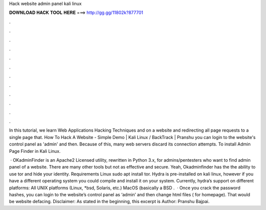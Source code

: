 Hack website admin panel kali linux



𝐃𝐎𝐖𝐍𝐋𝐎𝐀𝐃 𝐇𝐀𝐂𝐊 𝐓𝐎𝐎𝐋 𝐇𝐄𝐑𝐄 ===> http://gg.gg/11802k?877701



.



.



.



.



.



.



.



.



.



.



.



.

In this tutorial, we learn Web Applications Hacking Techniques and on a website and redirecting all page requests to a single page that. How To Hack A Website - Simple Demo | Kali Linux / BackTrack | Pranshu you can login to the website's control panel as 'admin' and then. Because of this, many web servers discard its connection attempts. To install Admin Page Finder in Kali Linux.

 · OKadminFinder is an Apache2 Licensed utility, rewritten in Python 3.x, for admins/pentesters who want to find admin panel of a website. There are many other tools but not as effective and secure. Yeah, Okadminfinder has the the ability to use tor and hide your identity. Requirements Linux sudo apt install tor. Hydra is pre-installed on kali linux, however if you have a different operating system you could compile and install it on your system. Currently, hydra’s support on different platforms: All UNIX platforms (Linux, *bsd, Solaris, etc.) MacOS (basically a BSD .  · Once you crack the password hashes, you can login to the website’s control panel as ‘admin’ and then change html files ( for homepage). That would be website defacing. Disclaimer: As stated in the beginning, this excerpt is Author: Pranshu Bajpai.
